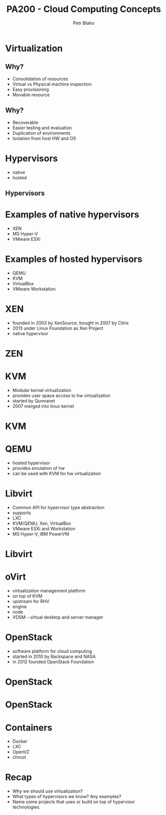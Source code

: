 #+TITLE: PA200 - Cloud Computing Concepts
#+AUTHOR: Petr Blaho
#+EMAIL: pblaho@redhat.com
#+LaTeX_CLASS: beamer
#+BEAMER_FRAME_LEVEL: 2
#+REVEAL_HLEVEL: 3
#+REVEAL_THEME: solarized
#+OPTIONS: num:nil toc:nil
#+OPTIONS: reveal_single_file:t


* Virtualization
  
** Why?

#+ATTR_REVEAL: :frag (appear)
 -  Consolidation of resources
 -  Virtual vs Physical machine inspection
 -  Easy provisioning
 -  Movable resource

** Why?

#+ATTR_REVEAL: :frag (appear)
 -  Recoverable
 -  Easier testing and evaluation
 -  Duplication of environments
 -  Isolation from host HW and OS

* Hypervisors

#+ATTR_REVEAL: :frag (appear)
- native
- hosted
** Hypervisors
[[./hyperviseur.png]]

* Examples of native hypervisors

#+ATTR_REVEAL: :frag (appear)
-  XEN
-  MS Hyper-V
-  VMware ESXi

* Examples of hosted hypervisors

#+ATTR_REVEAL: :frag (appear)
- QEMU
- KVM
- VirtualBox
- VMware Workstation

* XEN

#+ATTR_REVEAL: :frag (appear)
- founded in 2003 by XenSource, bought in 2007 by Citrix
- 2013 under Linux Foundation as Xen Project
- native hypervisor
* ZEN
[[./xen.png]]

* KVM

#+ATTR_REVEAL: :frag (appear)
- Modular kernel virtualization
- provides user space access to hw virtualization
- started by Qumranet
- 2007 merged into linux kernel
* KVM
[[./kvm.png]]

* QEMU

#+ATTR_REVEAL: :frag (appear)
-  hosted hypervisor
-  provides emulation of hw
-  can be used with KVM for hw virtualization

* Libvirt

#+ATTR_REVEAL: :frag (appear)
- Common API for hypervisor type abstraction
- supports
- LXC
- KVM/QEMU, Xen, VirtualBox
- VMware ESXi and Workstation
- MS Hyper-V, IBM PowerVM
* Libvirt
[[./libvirt.png]]

* oVirt

#+ATTR_REVEAL: :frag (appear)
-  virtualization management platform
-  on top of KVM
-  upstream for RHV
-  engine
-  node
-  VDSM - virtual desktop and server manager

* OpenStack

#+ATTR_REVEAL: :frag (appear)
- software platform for cloud computing
- started in 2010 by Rackspace and NASA
- in 2012 founded OpenStack Foundation
* OpenStack
[[./openstack.jpg]]
* OpenStack
[[./openstack-detailed.png]]

* Containers
#+ATTR_REVEAL: :frag (appear)
 - Docker
 - LXC
 - OpenVZ
 - chroot

* Recap
  #+ATTR_REVEAL: :frag (appear)
   - Why we should use virtualization?
   - What types of hypervisors we know? Any examples?
   - Name some projects that uses or build on top of hypervisor technologies.
